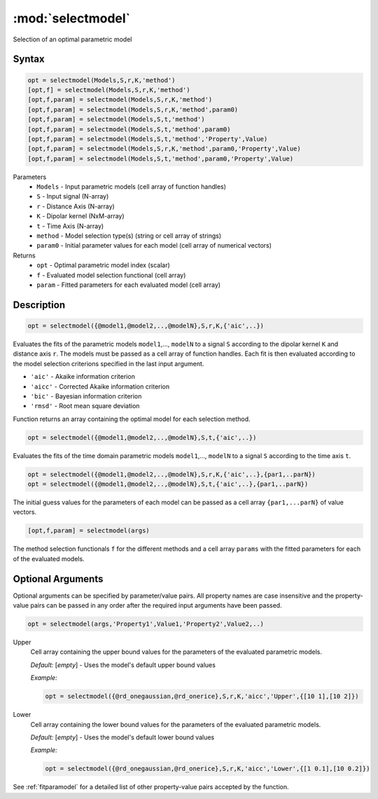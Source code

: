 .. highlight:: matlab
.. _selectmodel:


***********************
:mod:`selectmodel`
***********************

Selection of an optimal parametric model

Syntax
=========================================

.. code-block:: matlab

    opt = selectmodel(Models,S,r,K,'method')
    [opt,f] = selectmodel(Models,S,r,K,'method')
    [opt,f,param] = selectmodel(Models,S,r,K,'method')
    [opt,f,param] = selectmodel(Models,S,r,K,'method',param0)
    [opt,f,param] = selectmodel(Models,S,t,'method')
    [opt,f,param] = selectmodel(Models,S,t,'method',param0)
    [opt,f,param] = selectmodel(Models,S,t,'method','Property',Value)
    [opt,f,param] = selectmodel(Models,S,r,K,'method',param0,'Property',Value)
    [opt,f,param] = selectmodel(Models,S,t,'method',param0,'Property',Value)


Parameters
    *   ``Models`` - Input parametric models (cell array of function handles)
    *   ``S`` - Input signal (N-array)
    *   ``r`` -  Distance Axis (N-array)
    *   ``K`` -  Dipolar kernel (NxM-array)
    *   ``t`` -  Time Axis (N-array)
    *   ``method`` - Model selection type(s) (string or cell array of strings)
    *   ``param0`` -  Initial parameter values for each model (cell array of numerical vectors)
Returns
    *  ``opt`` - Optimal parametric model index (scalar)
    *  ``f`` - Evaluated model selection functional (cell array)
    *  ``param`` - Fitted parameters for each evaluated model (cell array)



Description
=========================================

.. code-block:: matlab

        opt = selectmodel({@model1,@model2,..,@modelN},S,r,K,{'aic',..})

Evaluates the fits of the parametric models ``model1``,..., ``modelN`` to a signal ``S`` according to the dipolar kernel ``K`` and distance axis ``r``. The models must be passed as a cell array of function handles. Each fit is then evaluated according to the model selection criterions specified in the last input argument.

*   ``'aic'`` - Akaike information criterion
*   ``'aicc'`` - Corrected Akaike information criterion
*   ``'bic'`` - Bayesian information criterion
*   ``'rmsd'`` - Root mean square deviation


Function returns an array containing the optimal model for each selection method.

.. code-block:: matlab

        opt = selectmodel({@model1,@model2,..,@modelN},S,t,{'aic',..})

Evaluates the fits of the  time domain parametric models ``model1``,..., ``modelN`` to a signal ``S`` according to the time axis ``t``.

.. code-block:: matlab

        opt = selectmodel({@model1,@model2,..,@modelN},S,r,K,{'aic',..},{par1,..parN})
        opt = selectmodel({@model1,@model2,..,@modelN},S,t,{'aic',..},{par1,..parN})


The initial guess values for the parameters of each model can be passed as a cell array ``{par1,...parN}`` of value vectors.

.. code-block:: matlab

    [opt,f,param] = selectmodel(args)

The method selection functionals ``f`` for the different methods and a cell array ``params`` with the fitted parameters for each of the evaluated models.

Optional Arguments
=========================================
Optional arguments can be specified by parameter/value pairs. All property names are case insensitive and the property-value pairs can be passed in any order after the required input arguments have been passed.

.. code-block:: matlab

    opt = selectmodel(args,'Property1',Value1,'Property2',Value2,..)

Upper
    Cell array containing the upper bound values for the parameters of the evaluated parametric models.

    *Default:* [*empty*] - Uses the model's default upper bound values

    *Example:*

    .. code-block:: matlab

        opt = selectmodel({@rd_onegaussian,@rd_onerice},S,r,K,'aicc','Upper',{[10 1],[10 2]})

Lower
    Cell array containing the lower bound values for the parameters of the evaluated parametric models.

    *Default:* [*empty*] - Uses the model's default lower bound values

    *Example:*

    .. code-block:: matlab

        opt = selectmodel({@rd_onegaussian,@rd_onerice},S,r,K,'aicc','Lower',{[1 0.1],[10 0.2]})

See :ref:`fitparamodel` for a detailed list of other property-value pairs accepted by the function.